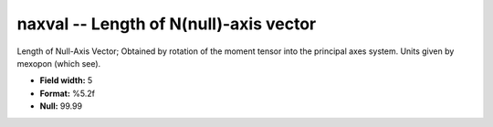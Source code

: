 .. _css3.0-naxval_attributes:

**naxval** -- Length of N(null)-axis vector
-------------------------------------------

Length of Null-Axis Vector; Obtained by rotation of the
moment tensor into the principal axes system.  Units given
by mexopon (which see).

* **Field width:** 5
* **Format:** %5.2f
* **Null:** 99.99
